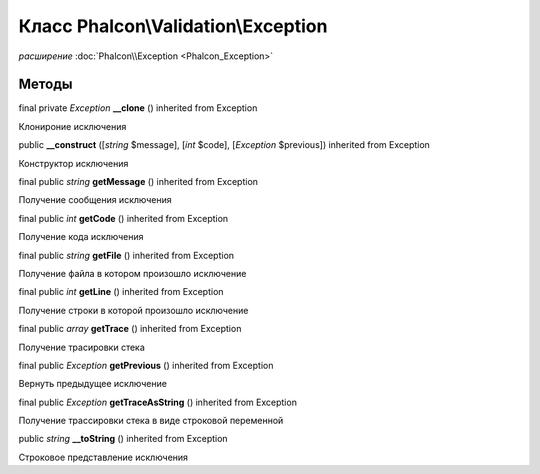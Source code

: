 Класс **Phalcon\\Validation\\Exception**
========================================

*расширение* :doc:`Phalcon\\Exception <Phalcon_Exception>`

Методы
---------

final private *Exception*  **__clone** () inherited from Exception

Клонироние исключения



public  **__construct** ([*string* $message], [*int* $code], [*Exception* $previous]) inherited from Exception

Конструктор исключения



final public *string*  **getMessage** () inherited from Exception

Получение сообщения исключения



final public *int*  **getCode** () inherited from Exception

Получение кода исключения



final public *string*  **getFile** () inherited from Exception

Получение файла в котором произошло исключение



final public *int*  **getLine** () inherited from Exception

Получение строки в которой произошло исключение



final public *array*  **getTrace** () inherited from Exception

Получение трасировки стека



final public *Exception*  **getPrevious** () inherited from Exception

Вернуть предыдущее исключение



final public *Exception*  **getTraceAsString** () inherited from Exception

Получение трассировки стека в виде строковой переменной



public *string*  **__toString** () inherited from Exception

Строковое представление исключения

